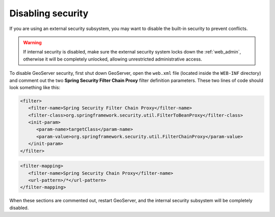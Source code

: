 .. _sec_disable:

Disabling security
==================

If you are using an external security subsystem, you may want to disable the built-in security to prevent conflicts. 

.. warning::

   If internal security is disabled, make sure the external security system locks down the :ref:`web_admin`, otherwise it will be completely unlocked, allowing unrestricted administrative access.

To disable GeoServer security, first shut down GeoServer, open the ``web.xml`` file (located inside the ``WEB-INF`` directory) and comment out the two **Spring Security Filter Chain Proxy** filter definition parameters.  These two lines of code should look something like this:

.. code-block:: xml 

   <filter>
      <filter-name>Spring Security Filter Chain Proxy</filter-name>
      <filter-class>org.springframework.security.util.FilterToBeanProxy</filter-class>
      <init-param>
         <param-name>targetClass</param-name>
         <param-value>org.springframework.security.util.FilterChainProxy</param-value>
      </init-param>
   </filter>
   
.. code-block:: xml 

   <filter-mapping>
      <filter-name>Spring Security Chain Proxy</filter-name>
      <url-pattern>/*</url-pattern>
   </filter-mapping>
   
When these sections are commented out, restart GeoServer, and the internal security subsystem will be completely disabled.
